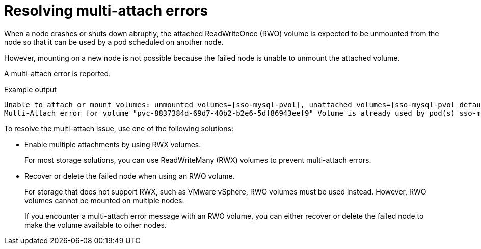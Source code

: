 // Module included in the following assemblies:
//
// * support/troubleshooting/troubleshooting-storage-issues.adoc

[id="storage-multi-attach-error_{context}"]
= Resolving multi-attach errors

When a node crashes or shuts down abruptly, the attached ReadWriteOnce (RWO) volume is expected to be unmounted from the node so that it can be used by a pod scheduled on another node.

However, mounting on a new node is not possible because the failed node is unable to unmount the attached volume.

A multi-attach error is reported:

[source,terminal]
.Example output
--
Unable to attach or mount volumes: unmounted volumes=[sso-mysql-pvol], unattached volumes=[sso-mysql-pvol default-token-x4rzc]: timed out waiting for the condition
Multi-Attach error for volume "pvc-8837384d-69d7-40b2-b2e6-5df86943eef9" Volume is already used by pod(s) sso-mysql-1-ns6b4
--

To resolve the multi-attach issue, use one of the following solutions:

* Enable multiple attachments by using RWX volumes.
+
For most storage solutions, you can use ReadWriteMany (RWX) volumes to prevent multi-attach errors.
+
* Recover or delete the failed node when using an RWO volume.
+
For storage that does not support RWX, such as VMware vSphere, RWO volumes must be used instead. However, RWO volumes cannot be mounted on multiple nodes.
+
If you encounter a multi-attach error message with an RWO volume, you can either recover or delete the failed node to make the volume available to other nodes.
